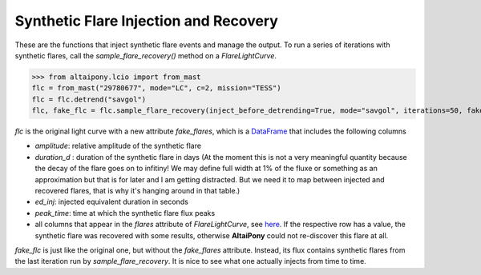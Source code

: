 Synthetic Flare Injection and Recovery
=====

These are the functions that inject synthetic flare events and manage the output. To run a series of iterations with synthetic flares, call the `sample_flare_recovery()` method on a `FlareLightCurve`.

>>> from altaipony.lcio import from_mast
flc = from_mast("29780677", mode="LC", c=2, mission="TESS")
flc = flc.detrend("savgol")
flc, fake_flc = flc.sample_flare_recovery(inject_before_detrending=True, mode="savgol", iterations=50, fakefreq=1, ampl=[1e-4, 0.5], dur=[.001/6., 0.1/6.])

`flc` is the original light curve with a new attribute `fake_flares`, which is a DataFrame_ that includes the following columns

* `amplitude`: relative amplitude of the synthetic flare
* `duration_d` : duration of the synthetic flare in days (At the moment this is not a very meaningful quantity because the decay of the flare goes on to infitiny! We may define full width at 1% of the fluxe or something as an approximation but that is for later and I am getting distracted. But we need it to map between injected and recovered flares, that is why it's hanging around in that table.)
* `ed_inj`: injected equivalent duration in seconds
* `peak_time`: time at which the synthetic flare flux peaks 	
* all columns that appear in the `flares` attribute of `FlareLightCurve`, see here_. If the respective row has a value, the synthetic flare was recovered with some results, otherwise **AltaiPony** could not re-discover this flare at all.

`fake_flc` is just like the original one, but without the `fake_flares` attribute. Instead, its flux contains synthetic flares from the last iteration run by `sample_flare_recovery`. It is nice to see what one actually injects from time to time.

.. _DataFrame: https://pandas.pydata.org/pandas-docs/stable/reference/api/pandas.DataFrame.html
.. _here: https://altaipony.readthedocs.io/en/latest/api/altai.html
